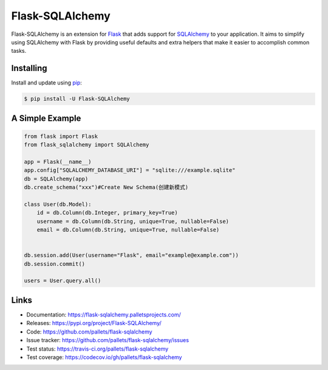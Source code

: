 Flask-SQLAlchemy
================

Flask-SQLAlchemy is an extension for `Flask`_ that adds support for
`SQLAlchemy`_ to your application. It aims to simplify using SQLAlchemy
with Flask by providing useful defaults and extra helpers that make it
easier to accomplish common tasks.


Installing
----------

Install and update using `pip`_:

.. code-block:: text

  $ pip install -U Flask-SQLAlchemy


A Simple Example
----------------

.. code-block:: python

    from flask import Flask
    from flask_sqlalchemy import SQLAlchemy

    app = Flask(__name__)
    app.config["SQLALCHEMY_DATABASE_URI"] = "sqlite:///example.sqlite"
    db = SQLAlchemy(app)
    db.create_schema("xxx")#Create New Schema(创建新模式)

    class User(db.Model):
        id = db.Column(db.Integer, primary_key=True)
        username = db.Column(db.String, unique=True, nullable=False)
        email = db.Column(db.String, unique=True, nullable=False)


    db.session.add(User(username="Flask", email="example@example.com"))
    db.session.commit()

    users = User.query.all()
    
Links
-----

-   Documentation: https://flask-sqlalchemy.palletsprojects.com/
-   Releases: https://pypi.org/project/Flask-SQLAlchemy/
-   Code: https://github.com/pallets/flask-sqlalchemy
-   Issue tracker: https://github.com/pallets/flask-sqlalchemy/issues
-   Test status: https://travis-ci.org/pallets/flask-sqlalchemy
-   Test coverage: https://codecov.io/gh/pallets/flask-sqlalchemy

.. _Flask: https://palletsprojects.com/p/flask/
.. _SQLAlchemy: https://www.sqlalchemy.org
.. _pip: https://pip.pypa.io/en/stable/quickstart/
